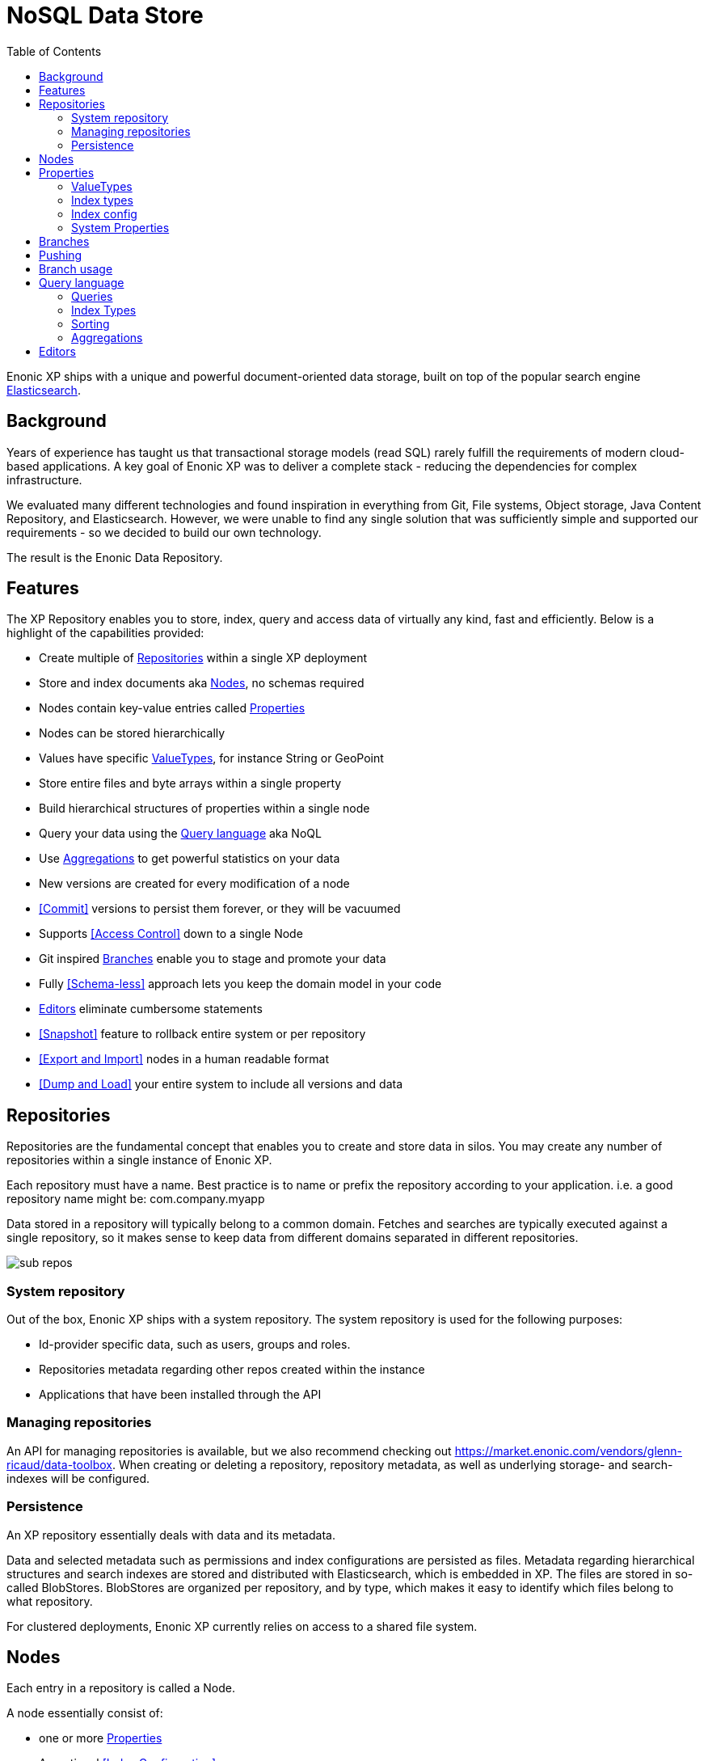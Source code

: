 = NoSQL Data Store
:toc: right
:imagesdir: storage/images

Enonic XP ships with a unique and powerful document-oriented data storage, built on top of the popular search engine https://elastic.com[Elasticsearch].

== Background

Years of experience has taught us that transactional storage models (read SQL) rarely fulfill the requirements of modern cloud-based applications.
A key goal of Enonic XP was to deliver a complete stack - reducing the dependencies for complex infrastructure.

We evaluated many different technologies and found inspiration in everything from Git, File systems, Object storage, Java Content Repository, and Elasticsearch.
However, we were unable to find any single solution that was sufficiently simple and supported our requirements - so we decided to build our own technology.

The result is the Enonic Data Repository.

== Features

The XP Repository enables you to store, index, query and access data of virtually any kind, fast and efficiently.
Below is a highlight of the capabilities provided:

* Create multiple of <<Repositories>> within a single XP deployment
* Store and index documents aka <<Nodes>>, no schemas required
* Nodes contain key-value entries called <<Properties>>
* Nodes can be stored hierarchically
* Values have specific <<ValueTypes>>, for instance String or GeoPoint
* Store entire files and byte arrays within a single property
* Build hierarchical structures of properties within a single node
* Query your data using the <<Query language>> aka NoQL
* Use <<Aggregations>> to get powerful statistics on your data
* New versions are created for every modification of a node
* <<Commit>> versions to persist them forever, or they will be vacuumed
* Supports <<Access Control>> down to a single Node
* Git inspired <<Branches>> enable you to stage and promote your data
* Fully <<Schema-less>> approach lets you keep the domain model in your code
* <<Editors>> eliminate cumbersome statements
* <<Snapshot>> feature to rollback entire system or per repository
* <<Export and Import>> nodes in a human readable format
* <<Dump and Load>> your entire system to include all versions and data

== Repositories

Repositories are the fundamental concept that enables you to create and store data in silos.
You may create any number of repositories within a single instance of Enonic XP.

Each repository must have a name.
Best practice is to name or prefix the repository according to your application. i.e. a good repository name might be: com.company.myapp

Data stored in a repository will typically belong to a common domain. Fetches and searches are typically executed against
a single repository, so it makes sense to keep data from different domains separated in different repositories.

image::sub-repos.png[]

=== System repository

Out of the box, Enonic XP ships with a system repository.
The system repository is used for the following purposes:

* Id-provider specific data, such as users, groups and roles.
* Repositories metadata regarding other repos created within the instance
* Applications that have been installed through the API

=== Managing repositories

An API for managing repositories is available, but we also recommend checking out https://market.enonic.com/vendors/glenn-ricaud/data-toolbox.
When creating or deleting a repository, repository metadata, as well as underlying storage- and search-indexes will be configured.

=== Persistence
An XP repository essentially deals with data and its metadata.

Data and selected metadata such as permissions and index configurations are persisted as files.
Metadata regarding hierarchical structures and search indexes are stored and distributed with Elasticsearch, which is embedded in XP.
The files are stored in so-called BlobStores. BlobStores are organized per repository, and by type, which makes it easy to identify which files belong to what repository.

For clustered deployments, Enonic XP currently relies on access to a shared file system.

== Nodes

Each entry in a repository is called a Node.

A node essentially consist of:

* one or more <<Properties>>
* An optional <<Index Configuration>>
* Optional <<Access Control>> definition

When nodes are created in a repository, the following happens:

* For new nodes, a unique identifier is created
* For every modification, a unique version identifier is created
* The data is stored the underlying <<Blobstore>>
* The specific version of the node is then added to the specified <<Branch>>.



== Properties

Properties inside a node hold the actual data values.
Properties use a key-value format.

The key must be a unique name within the node, and the value must have a specific <<ValueType>>, such as ``String``, or ``GeoPoint``.
The valueType is used to index the property correctly, and provide basic validation.

Examples of properties might be:


[source,properties]
----
mytext = "a string"
mynumber = 1
----

Some characters are illegal in a property key. Here's a list of illegal characters:

* ``_`` is system reserved prefix
* ``.`` is the path separator.
* ``[`` and ``]`` are array index indicators.


Properties may also be nested, making the key a path.
Elements in the path are separated by ``.`` (dot).

Here's an example of properties with arrays and nested properties.

[source,properties]
----
first-name = "Thomas"
cities = ["Oslo", "San Francisco"]
city.location = geoPoint('37.785146,-122.39758')
person.age = 39
person.birth-date = localDate("1975-17-10")
----

In the example above, the property person is of the special <<ValueType>> ``Set``.


=== ValueTypes

Every property to be stored in a node must have a value type.
The value type enables the system to interpret and handle each piece of data specially - applying to both validation and indexing.

Below is a complete list of all supported value-types.

[cols="1,1,2"]
|===
|Value Type |Example |Comment

|String
|``My String``
|String of characters within UTF charset

|BinaryReference
|``a-binary-reference``
|Handle for accessing a binary

|Boolean
|``true``
|A value representing ``true`` or ``false``

|Double
|``11.5``
|Double-precision 64-bit IEEE 754 floating point.

|GeoPoint
|``59.9090442,10.7423389``
|Represents a geographical point, given in latitude and longitude.

|Instant
|``2015-03-16T10:00:02Z``
|A single point on the time-line.

|LocalTime
|``10:00:03``
|A time representation without timezone

|LocalDateTime
|``2015-03-16T10:00:02``
|A date-time representation without timezone.


|Long
|``1234``
|64-bit two's complement integer.

|Reference
|``0b7f7720-6ab1-4a37-8edc-731b7e4f439e``
|Holds a reference to other nodes in the same repository.

|Set
|
|Holds properties as it's value - sets are not indexed

|XML
|<some>xml</some>
|Any valid XML
|===


=== Index types

TODO: Stemming

When nodes are persisted, property values are instantly indexed.
A single property can be indexed in multiple ways, also known as index types.

Each index type offers a specific set of capabilities:

string:: The string-representation of a value, the basic index type used for any value.

numeric:: A double-representation of value

datetime:: A date-time representation of a value

ngram:: nGram-indexed fields are available for search by using the nGram-function. An nGram-analyzed field will index all substring values from 2 to 15 characters.

====
Consider a property of type string, with value `article`.
ngram indexing will split the string into the following tokens when analyzed::

  'ar', 'art', 'arti', 'artic', 'articl', 'article'

For more information about how the nGram-function works, check out the nGram-function.
====

analyzed::  Analyzed fields are available for search by using the fulltext-function. An analyzed field will be split into tokens.

====
Consider a property of type string, with value `This article contains information test-driven development`
When analyzed, it is split into the following tokens:

  'this', 'article', 'contains', 'information', 'about', 'test', 'driven', 'development'

For more information about how the fulltext-function works, check out the fulltext-function.
====

paths:: The path-elements (separated by default path-separator '/') are indexed as tokens.

NOTE: A value will only be indexed as the applicable types, e.g only numeric values will be stored with a numeric representation.

Each value type has a default index definition.
For instance, a Double property will by default be indexed both as `string` and `numeric`.


=== Index config

Should you need to specify custom indexing options for one or more properties, you will need to create an index configuration.

By default, values are indexed using the "type" instruction - using the propertyType to automatically determine how it should be indexed.
Special indexing options may be passed along with the node (e.g in the Node API) - forcing special indexing of one or more properties.
The different options are described below:

type (default)
  Indexing is done based on type; e.g numeric values are indexed as both string and numeric.

minimal
  Value is indexed as a string-value only, no matter what type of data.

none
  Value is not indexed at all.

fulltext
  Values are stored as 'ngram', 'analyzed' and also added to the _allText system property

path
	Values are stored as 'path' type and applicable for the pathMatch-function




=== System Properties

For simplicity, explicit namespaces are not used in the XP storage.
In order to separate system properties from user defined properties, ``_`` (underscore) has been reserved as a starting character for system standard properties.

Below are the system properties explained.

_childOrder:: Default ordering of children when doing find children if no other order expression is given

_id:: Holds the id of the node, typically generated automatically in the form of a UUID.

_indexConfig:: Specification on how to index properties

_manualOrderValue:: Numeric order value used for the builtin manual ordering

_name:: Holds the name of the node. The name must be unique within its scope (nodes with same parent).

_nodeType:: Used to create collections for nodes in a repository.

_parentPath:: Reference to parent node path.

_path:: Dynamic property resolved from parent path + node name.

_permissions_read:: The principals that have read access.

_permissions_create:: The principals that have create access.

_permissions_delete:: The principals that have delete access.

_permissions_modify:: The principals that have modify access.

_permissions_publish:: The principals that have publish access.

_permissions_readpermissions:: The principals that have access to read the node permissions.

_permissions_writepermissions:: The principals that have access to change the node permissions.

_state:: Used for keeping state of a node in a branch.

_timestamp:: The last time this node was modified

_versionKey:: For every modification of a node, a unique versionKey is generated

_allText:: A dynamic field aggregating text from all string properties in the node



== Branches

Inspired by Git, XP repos supports a concept called branches.
Within a branch, nodes are organized hierarchically with paths that must be unique within the branch.
This means that the fully qualified location of a node consists of:

* repo
* branch
* path

Repositories have a default branch called ``master``.
Any number of branches could be added to facilitate your data model. Branches are typically ideal for facilitating long running transactions.

As an example, XP's CMS make use of two branches ``draft`` and ``master`` to support the editorial workflow, with previewing and bulk publishing of changes.

== Pushing

XP provides advanced features such as diffing to see the changes between two branches.
Additionally, the API provides features for "pushing" changes from one branch to another.
The push operation automatically handles dependencies and and missing parent items to ensure the result is consistent.

From the CMS API, the push operation is known as "publish".

XP repos currently don't offer conflict resolution or merging functionality.
As such, conflict resolution must either be handled by the application itself, or the application must write data in a way that avoids creating conflicts.

== Branch usage

Consider the 'Oslo' and 'Enonic' nodes from earlier sections:

image::nodes.png[]

There will be two *node-versions* in the repository stored in the blobstore:

image::node-versions.png[]

A node-version is a representation of a node's properties. A node-version has no knowledge of name, parent or other meta-data: just the properties of a node.
At the same time, the targeted branch (named 'draft' in this example) gets two entries:

image::branch_initial.png[]

The node-versions are now a part of a tree-structure, based on the node's name and parent.
If we *push* the content of branch 'draft' to the default branch 'master', we end up with something like this:

image::branch_push.png[]

At the moment, there are two branches pointing to the same node-versions. This means that a single node version can exist in several branches with different structures.
Now, consider that the 'oslo' - node is updated and stored to the 'draft'-branch, resulting in a new node-version with the same id and an updated pointer from the branch:

image::branch_diff.png[]

The two branches now point to different node-versions of the 'oslo' node.
Again, doing a push-operation from 'draft' to 'master' will result in both nodes pointing to the same node-versions:

image::branch_push_2.png[]

== Query language

The Node Query Language, or NoQL for short, is inspired by traditional SQL.
As with other NoSQL solutions, it has special capabilities and limitations.

Selectors, Joins and Update statements are _not_ supported, but NoQL adds support for <<Relevance Sorting>> and <<Aggregations>>.

As selectors are not supported, the result of a query through the Node API currently only returns the identifiers for the matching nodes, with optional aggregation results.
Developers must then get the desired nodes through a separate API request.

A NoQL statement is essentially composed from three parts: Query, Sorting and Aggregations.

=== Queries
Queries represent an efficient way to accessing data stored in XP. Developers may also access data by Node IDs, path or child items.
A query normally targets a single repository, but may also query multiple repositories at once.

Queries are built from traditional expressions.
For instance, the following query would return all nodes in the repo, where the property ``weight`` is greater than 10.

  weight > 10

Expressions may be combined by using traditional logical operators such as AND, and OR.
For instance, we could limit the result further:

  weight > 10 AND fulltext('article', 'should have these words', 'AND')

In this case we are adding a so-called dynamic expression to the query.
The fulltext() expression performs a "fulltext" search on the property ``article`` for the specified string.

For both the integer comparison and fulltext expression to work, the weight, and article properties need to be indexed as a number and as text respectively.
Read more about this below.

=== Index Types
Each property has a specific Value Types which again has one or more Indexing options.
In ``weight > 10``, the comparison value is an integer. The query engine will then automatically look for an index that matches this.
If no such index exists, no matches will be returned.

The same applies to fulltext. If the property is not indexed as Fulltext, the search will not work.
It is also important to notice that a single property may have multiple indicies. Consider the date Januar 1st 2020.
When stored, it can be stored both as a date (number representing seconds from 1.1.1970), and as a string i.e. "2020-01-01".

Value Types are automatically indexed according to their type,
but in some cases developers may want to tune indexing more specifically.
Read more about <<properties#Indexing, Indexing>> of properties.

=== Sorting
As we know from Google, the best results are returned first.
As traditional SQL databases, XP lets you sort the result by property in ascending or descending order.
Additionally, for any query containing a fulltext expression, results may be sorted by ranking.
Ranking is done through an internal algorithm that scores each individual item based on how it matches with your search.

A basic sort statement is simply defined by property and sorting direction i.e.:

  myproperty DESC


=== Aggregations
With Aggregations, developers may extract statistical results from your data blazingly fast.
Aggregations can be used for anything from data visualization to creating navigational UI's.

A common aggregation might be to determine the number of occurences of a "term" within a specific property.
For instance, if you have 500 blog posts, that store a tag property where each tag is stored as a separate array entry.
We might then perform a term aggregation to get the top 10 terms, and how many times they have occured.

We could define this aggregation as follows:

[source,json]
----
  {
    "aggregations": {
      "top-tags": {
        "terms": {
          "field": "tag",
          "order": "_count desc",
          "size": 10
        }
      }
    }
  }
----

And the result might look like this:

[source,json]
----
{
  "aggregations": {
    "top-tags": {
      "buckets": [
        {
          "docCount": 132,
          "key": "a tag"
        },
        {
          "docCount": 52,
          "key": "another tag"
        },
        {
          "docCount": 43,
          "key": "tag along"
        }
      ]
    }
  }
}
----

This may again be used to create a visualization, for instance as a Tag Cloud.

XP supports several different kinds of Aggregations such as Terms, Range, dateRange, dateHistogram, stats and geoDistance.

== Editors

Inspired by modern design patterns like Command Query Responsibility Segregation (CQRS),
Enonic XP strongly separates accessing and querying data from writing.

Rather than using update statements, or sending pre-defined objects or structures for persisting, Enonic XP uses a concept called "Editors".
An editor is typically a query, combined with a piece of code.

The query determines which nodes to modify, and the code is then executed for each single node.

TODO Example.

